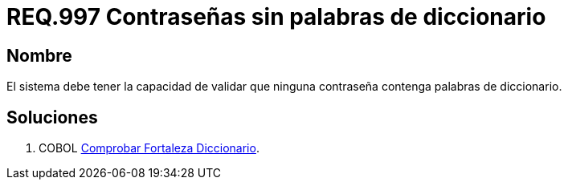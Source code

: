 :slug: rules/997/
:category: rules
:description: En el presente documento se detallan los requerimientos de seguridad relacionados a las credenciales de acceso a información sensible de la organización. En este requerimiento se establece la importancia de validar que las contraseñas no contengan palabras de diccionario.
:keywords: Requerimiento, Seguridad, Contraseñas, Palabras, Comunes, Diccionario.
:rules: yes

= REQ.997 Contraseñas sin palabras de diccionario

== Nombre 

El sistema debe tener la capacidad de validar 
que ninguna contraseña contenga palabras de diccionario. 


== Soluciones

. +COBOL+ link:../../defends/cobol/fortaleza-diccionario/[Comprobar Fortaleza Diccionario].